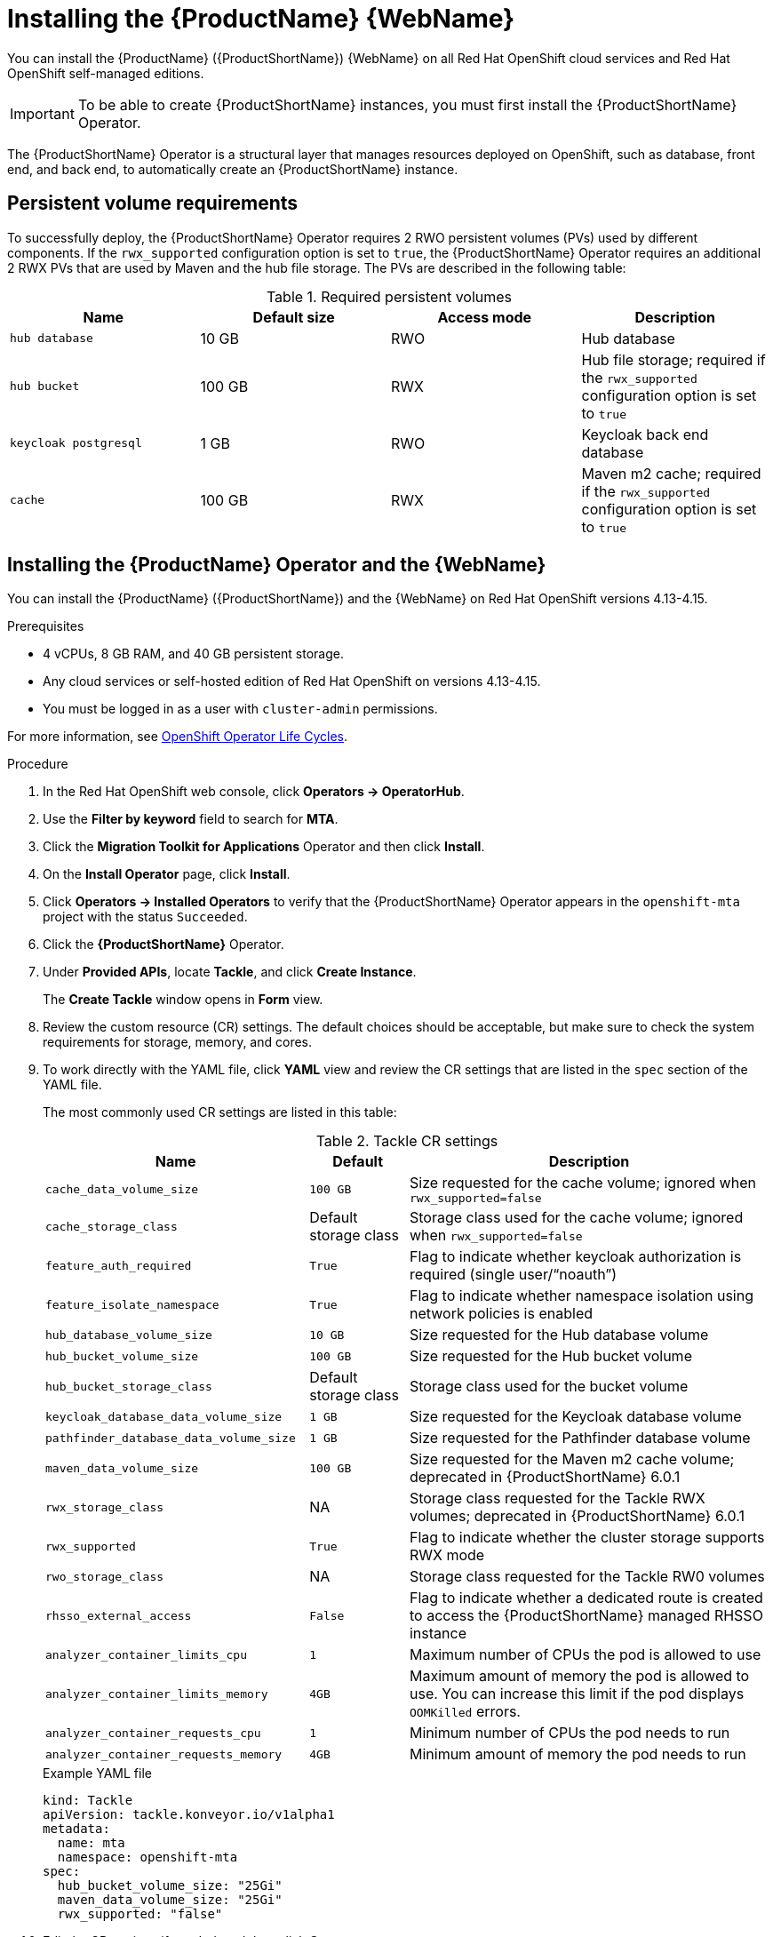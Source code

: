 // Module included in the following assemblies:
//
// * docs/web-console-guide/master.adoc

:_mod-docs-content-type: PROCEDURE
[id="mta-7-installing-web-console-on-openshift_{context}"]

= Installing the {ProductName} {WebName}

You can install the {ProductName} ({ProductShortName}) {WebName} on all Red Hat OpenShift cloud services and Red Hat OpenShift self-managed editions.

[IMPORTANT]
====
To be able to create {ProductShortName} instances, you must first install the {ProductShortName} Operator.
====

The {ProductShortName} Operator is a structural layer that manages resources deployed on OpenShift, such as database, front end, and back end, to automatically create an {ProductShortName} instance.

[id="openshift-persistent-volume-requirements_{context}"]
== Persistent volume requirements

To successfully deploy, the {ProductShortName} Operator requires 2 RWO persistent volumes (PVs) used by different components. If the `rwx_supported` configuration option is set to `true`, the {ProductShortName} Operator requires an additional 2 RWX PVs that are used by Maven and the hub file storage. The PVs are described in the following table:

.Required persistent volumes
[cols="25%,25%,25%,25%", options="header"]
|====
|Name
|Default size
|Access mode
|Description

|`hub database`
|10 GB
|RWO
|Hub database

|`hub bucket`
|100 GB
|RWX
|Hub file storage; required if the `rwx_supported` configuration option is set to `true`

|`keycloak postgresql`
|1 GB
|RWO
|Keycloak back end database

|`cache`
|100 GB
|RWX
|Maven m2 cache; required if the `rwx_supported` configuration option is set to `true`
|====

[id="installing-mta-operator-and-ui_{context}"]
== Installing the {ProductName} Operator and the {WebName}

You can install the {ProductName} ({ProductShortName}) and the {WebName} on Red Hat OpenShift versions 4.13-4.15.

.Prerequisites

* 4 vCPUs, 8 GB RAM, and 40 GB persistent storage.
* Any cloud services or self-hosted edition of Red Hat OpenShift on versions 4.13-4.15.
* You must be logged in as a user with `cluster-admin` permissions.

For more information, see link:https://access.redhat.com/support/policy/updates/openshift_operators[OpenShift Operator Life Cycles].

.Procedure

. In the Red Hat OpenShift web console, click *Operators → OperatorHub*.
. Use the *Filter by keyword* field to search for *MTA*.
. Click the *Migration Toolkit for Applications* Operator and then click *Install*.
. On the *Install Operator* page, click *Install*.
. Click *Operators → Installed Operators* to verify that the {ProductShortName} Operator appears in the `openshift-mta` project with the status `Succeeded`.
. Click the *{ProductShortName}* Operator.
. Under *Provided APIs*, locate *Tackle*, and click *Create Instance*.
+
The *Create Tackle* window opens in *Form* view.
. Review the custom resource (CR) settings. The default choices should be acceptable, but make sure to check the system requirements for storage, memory, and cores.
. To work directly with the YAML file, click *YAML* view and review the CR settings that are listed in the `spec` section of the YAML file.
+
The most commonly used CR settings are listed in this table:
+
.Tackle CR settings
[cols="40%,15%,55%", options="header"]
|====
|Name
|Default
|Description

|`cache_data_volume_size`
|`100 GB`
|Size requested for the cache volume; ignored when `rwx_supported=false`

|`cache_storage_class`
|Default storage class
|Storage class used for the cache volume; ignored when `rwx_supported=false`

|`feature_auth_required`
|`True`
|Flag to indicate whether keycloak authorization is required (single user/"`noauth`")

|`feature_isolate_namespace`
|`True`
|Flag to indicate whether namespace isolation using network policies is enabled

|`hub_database_volume_size`
|`10 GB`
|Size requested for the Hub database volume

|`hub_bucket_volume_size`
|`100 GB`
|Size requested for the Hub bucket volume

|`hub_bucket_storage_class`
|Default storage class
|Storage class used for the bucket volume

|`keycloak_database_data_volume_size`
|`1 GB`
|Size requested for the Keycloak database volume

|`pathfinder_database_data_volume_size`
|`1 GB`
|Size requested for the Pathfinder database volume

|`maven_data_volume_size`
|`100 GB`
|Size requested for the Maven m2 cache volume; deprecated in {ProductShortName} 6.0.1

|`rwx_storage_class`
|NA
|Storage class requested for the Tackle RWX volumes; deprecated in {ProductShortName} 6.0.1

|`rwx_supported`
|`True`
|Flag to indicate whether the cluster storage supports RWX mode

|`rwo_storage_class`
|NA
|Storage class requested for the Tackle RW0 volumes

|`rhsso_external_access`
|`False`
|Flag to indicate whether a dedicated route is created to access the {ProductShortName} managed RHSSO instance

|`analyzer_container_limits_cpu`
|`1`
|Maximum number of CPUs the pod is allowed to use

|`analyzer_container_limits_memory`
|`4GB`
|Maximum amount of memory the pod is allowed to use. You can increase this limit if the pod displays `OOMKilled` errors.

|`analyzer_container_requests_cpu`
|`1`
|Minimum number of CPUs the pod needs to run

|`analyzer_container_requests_memory`
|`4GB`
|Minimum amount of memory the pod needs to run
|====

+
.Example YAML file

[source,YAML]
----
kind: Tackle
apiVersion: tackle.konveyor.io/v1alpha1
metadata:
  name: mta
  namespace: openshift-mta
spec:
  hub_bucket_volume_size: "25Gi"
  maven_data_volume_size: "25Gi"
  rwx_supported: "false"
----

. Edit the CR settings if needed, and then click *Create*.
. In *Administration* view, click *Workloads -> Pods* to verify that the MTA pods are running.
. Access the {WebName} from your browser by using the route exposed by the `{LC_PSN}-ui` application within OpenShift.
. Use the following credentials to log in:
** *User name*: admin
** *Password*: Passw0rd!
. When prompted, create a new password.

////
[id="installing-mta-operator-in-disconnected-environment_{context}"]
== Installing the {ProductName} Operator in a disconnected Red Hat OpenShift environment

You can install the {ProductShortName} Operator in a disconnected environment by following the instructions in link:https://access.redhat.com/documentation/en-us/openshift_container_platform/4.15/html/installing/disconnected-installation-mirroring#installing-mirroring-disconnected[generic procedure].

In step 1 of the generic procedure, configure the image set for mirroring as follows:

[source,yaml]
----
kind: ImageSetConfiguration
apiVersion: mirror.openshift.io/v1alpha2
storageConfig:
  registry:
    imageURL: registry.to.mirror.to
    skipTLS: false
mirror:
  operators:
  - catalog: registry.redhat.io/redhat/redhat-operator-index:v4.15
    packages:
    - name: mta-operator
      channels:
      - name: stable-v7.0
    - name: rhsso-operator
      channels:
      - name: stable
  helm: {}
----
////

[id="eviction-threshold_{context}"]
=== Eviction threshold

Each node has a certain amount of memory allocated to it. Some of that memory is reserved for system services. The rest of the memory is intended for running pods. If the pods use more than their allocated amount of memory, an out-of-memory event is triggered and the node is terminated with a `OOMKilled` error.

To prevent out-of-memory events and protect nodes, use the `--eviction-hard` setting. This setting specifies the threshold of memory availability below which the node evicts pods. The value of the setting can be absolute or a percentage.

.Example of node memory allocation settings

- Node capacity: `32 GB`

- `--system-reserved` setting: `3 GB`

- `--eviction-hard` setting: `100 MiB`

The amount of memory available for running pods on this node is 28.9 GB. This amount is calculated by subtracting the `system-reserved` and `eviction-hard` values from the overall capacity of the node. If the memory usage exceeds this amount, the node starts evicting pods.


[id="mta-7-red-hat-single-sign-on_{context}"]
== Red Hat Single Sign-On

The {ProductShortName} uses link:https://access.redhat.com/documentation/en-us/red_hat_single_sign-on/7.6[Red Hat Single Sign-On (RHSSO)] instance for user authentication and authorization.

The {ProductShortName} operator manages the RHSSO instance and configures a dedicated link:https://access.redhat.com/documentation/en-us/red_hat_single_sign-on/7.6/html/server_administration_guide/configuring_realms[realm] with necessary roles and permissions.

{ProductShortName}-managed RHSSO instance allows you to perform advanced RHSSO configurations, such as link:https://access.redhat.com/documentation/en-us/red_hat_single_sign-on/7.6/html/server_administration_guide/user-storage-federation#adding_a_provider[adding a provider for User Federation] or link:https://access.redhat.com/documentation/en-us/red_hat_single_sign-on/7.6/html/server_administration_guide/identity_broker[integrating identity providers]. To access the link:https://access.redhat.com/documentation/en-us/red_hat_single_sign-on/7.6/html/server_administration_guide/configuring_realms#using_the_admin_console[RHSSO Admin Console], enter the URL https://<_route_>/auth/admin in your browser by replacing <route> with the {ProductShortName} web console address.

Example:

* MTA web console: https://mta-openshiftmta.example.com/
* RHSSO Admin console: https://mta-openshiftmta.example.com/auth/admin

The admin credentials for RHSSO are stored in a secret file named `credential-mta-rhsso` in the namespace where {ProductShortName} is installed.

To retrieve your admin credentials, run the following command:
----
oc get secret credential-mta-rhsso -o yaml
----

To create a dedicated route for the RHSSO instance, set the `rhsso_external_access` parameter to `true` in the Tackle custom resource (CR) for {ProductShortName}.

.Additional resources
* link:https://docs.redhat.com/en/documentation/red_hat_single_sign-on/7.6/html-single/server_administration_guide/index#ldap[Configuring LDAP and Active Directory in RHSSO]
* link:https://access.redhat.com/documentation/en-us/red_hat_single_sign-on/7.6/html/server_administration_guide/red_hat_single_sign_on_features_and_concepts[Red Hat Single Sign-On features and concepts]

[id="mta-roles-personas-users-permissions_{context}"]
=== Roles, Personas, Users, and Permissions

{ProductShortName} makes use of three roles, each of which corresponds to a persona:

.Roles and personas
[cols="50%,50%", options="header"]
|====
|Role
|Persona

|`tackle-admin`
|Administrator

|`tackle-architect`
|Architect

|`tackle-migrator`
|Migrator
|====

The roles are already defined in your RHSSO instance. You do not need to create them.

If you are an {ProductShortName} administrator, you can create users in your RHSSO and assign each user one or more roles, one role per persona.

[id="mta-roles-personas-ui-views_{context}"]
==== Roles, personas, and access to {WebName} views

Although a user can have more than one role, each role corresponds to a specific persona:

* Administrator: An administrator has all the permissions that architects and migrators have, along with the ability to create some application-wide configuration parameters that other users can consume but cannot change or view. Examples: Git credentials, Maven `settings.xml` files.

* Architect: A technical lead for the migration project who can run assessments and can create and modify applications and information related to them. An architect cannot modify or delete sensitive information, but can consume it. Example: Associate an existing credential to the repository of a specific application.

* Migrator: A user who can analyze applications, but not create, modify, or delete them.

As described in xref:mta-ui-interface-views[User interface views], {ProductShortName} has two views, *Administration* and *Migration*.

Only administrators can access *Administration* view. Architects and migrators have no access to *Administration* view, they cannot even see it.

Administrators can perform all actions supported by *Migration* view. Architects and migrators can see all elements of *Migration* view, but their ability to perform actions in *Migration* view depends on the permissions granted to their role.

The ability of administrators, architects, and migrators to access the *Administration* and *Migration* views of the {ProductShortName} {WebName} is summarized in the table below:

.Roles vs. access to {ProductShortName} views
[cols=",,,",options="header",]
|===
|Menu
|Architect
|Migrator
|Admin
|Administration
|No
|No
|Yes
|Migration
|Yes
|Yes
|Yes
|===

[id="mta-roles-permissions_{context}"]
==== Roles and permissions

The following table contains the roles and permissions (scopes) that {ProductShortName} seeds the managed RHSSO instance with:

[width="100%",cols="34%,33%,33%",]
|====
|*tackle-admin* |*Resource Name* |*Verbs*
| |addons |delete +
get +
post +
put +
| |adoptionplans |post +
get +
post +
put +
| |applications |delete +
get +
post +
put +
| |applications.facts |delete +
get +
post +
put +
| |applications.tags |delete +
get +
post +
put +
| |applications.bucket |delete +
get +
post +
put +
| |assessments |delete +
get +
patch +
post +
put +
| |businessservices |delete +
get +
post +
put +
| |dependencies |delete +
get +
post +
put +
| |identities |delete +
get +
post +
put +
| |imports |delete +
get +
post +
put +
| |jobfunctions |delete +
get +
post +
put +
| |proxies |delete +
get +
post +
put +
| |reviews |delete +
get +
post +
put +
| |settings |delete +
get +
post +
put +
| |stakeholdergroups |delete +
get +
post +
put +
| |stakeholders |delete +
get +
post +
put +
| |tags |delete +
get +
post +
put +
| |tagtypes |delete +
get +
post +
put +
| |tasks |delete +
get +
post +
put +
| |tasks.bucket |delete +
get +
post +
put +
| |tickets |delete +
get +
post +
put +
| |trackers |delete +
get +
post +
put +
| |cache |delete +
get +
| |files |delete +
get +
post +
put +
| |rulebundles |delete +
get +
post +
put +
|====

[width="100%",cols="34%,33%,33%",]
|===
|*tackle-architect* | *Resource Name* |*Verbs*
| |addons |delete +
get +
post +
put +
| |applications.bucket |delete +
get +
post +
put +
| |adoptionplans |post +
| |applications |delete +
get +
post +
put +
| |applications.facts |delete +
get +
post +
put +
| |applications.tags |delete +
get +
post +
put +
| |assessments |delete +
get +
patch +
post +
put +
| |businessservices |delete +
get +
post +
put +
| |dependencies |delete +
get +
post +
put +
| |identities |get +
| |imports |delete +
get +
post +
put +
| |jobfunctions |delete +
get +
post +
put +
| |proxies |get +
| |reviews |delete +
get +
post +
put +
| |settings |get +
| |stakeholdergroups |delete +
get +
post +
put +
| |stakeholders |delete +
get +
post +
put +
| |tags |delete +
get +
post +
put +
| |tagtypes |delete +
get +
post +
put +
| |tasks |delete +
get +
post +
put +
| |tasks.bucket |delete +
get +
post +
put +
| |trackers |get +
| |tickets |delete +
get +
post +
put +
| |cache |get +
| |files |delete +
get +
post +
put +
| |rulebundles |delete +
get +
post +
put +
|===

[width="100%",cols="34%,33%,33%",]
|===
|*tackle-migrator* | *Resource Name* |*Verbs*
| |addons |get +
| |adoptionplans |post +
| |applications |get +
| |applications.facts |get +
| |applications.tags |get +
| |applications.bucket |get +
| |assessments |get +
post +
| |businessservices |get +
| |dependencies |delete +
get +
post +
put +
| |identities |get +
| |imports |get +
| |jobfunctions |get +
| |proxies |get +
| |reviews |get +
post +
put +
| |settings |get +
| |stakeholdergroups |get +
| |stakeholders |get +
| |tags |get +
| |tagtypes |get +
| |tasks |delete +
get +
post +
put +
| |tasks.bucket |delete +
get +
post +
put +
| |tackers |get +
| |tickets |get +
| |cache |get +
| |files |get +
| |rulebundles |get +
|===
